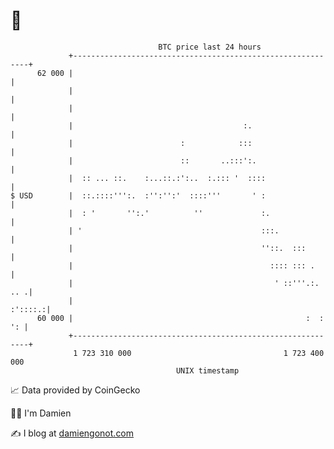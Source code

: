 * 👋

#+begin_example
                                    BTC price last 24 hours                    
                +------------------------------------------------------------+ 
         62 000 |                                                            | 
                |                                                            | 
                |                                                            | 
                |                                      :.                    | 
                |                        :            :::                    | 
                |                        ::       ..:::':.                   | 
                |  :: ... ::.    :...::.:':..  :.::: '  ::::                 | 
   $ USD        |  ::.::::''':.  :'':'':'  ::::'''       ' :                 | 
                |  : '       '':.'          ''             :.                | 
                | '                                        :::.              | 
                |                                          ''::.  :::        | 
                |                                            :::: ::: .      | 
                |                                             ' ::'''.:. .. .| 
                |                                                    :'::::.:| 
         60 000 |                                                    :  : ': | 
                +------------------------------------------------------------+ 
                 1 723 310 000                                  1 723 400 000  
                                        UNIX timestamp                         
#+end_example
📈 Data provided by CoinGecko

🧑‍💻 I'm Damien

✍️ I blog at [[https://www.damiengonot.com][damiengonot.com]]
